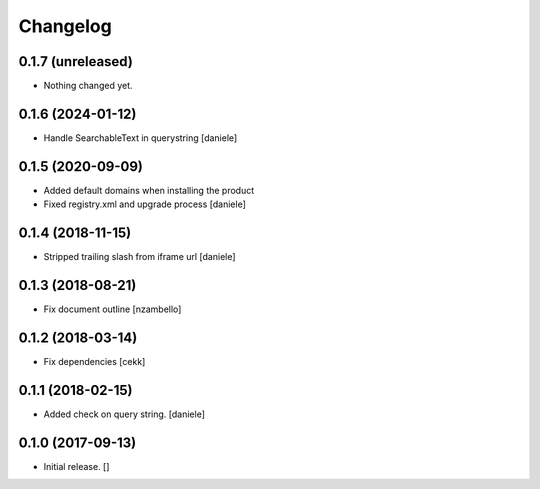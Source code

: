 Changelog
=========


0.1.7 (unreleased)
------------------

- Nothing changed yet.


0.1.6 (2024-01-12)
------------------

- Handle SearchableText in querystring
  [daniele]


0.1.5 (2020-09-09)
------------------

- Added default domains when installing the product 
- Fixed registry.xml and upgrade process
  [daniele]


0.1.4 (2018-11-15)
------------------

- Stripped trailing slash from iframe url
  [daniele]


0.1.3 (2018-08-21)
------------------

- Fix document outline [nzambello]


0.1.2 (2018-03-14)
------------------

- Fix dependencies
  [cekk]


0.1.1 (2018-02-15)
------------------

- Added check on query string.
  [daniele]


0.1.0 (2017-09-13)
------------------

- Initial release.
  []
